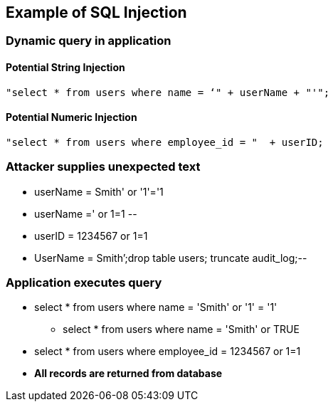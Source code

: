 == Example of SQL Injection

=== Dynamic query in application

==== Potential String Injection
-------------------------------------------------------
"select * from users where name = ‘" + userName + "'";
-------------------------------------------------------

==== Potential Numeric Injection
-------------------------------------------------------

"select * from users where employee_id = "  + userID;
-------------------------------------------------------

=== Attacker supplies unexpected text
* userName = [red]#Smith' or '1'='1#
* userName =[red]#' or 1=1 --#
* userID = [red]#1234567 or 1=1#
* UserName = [red]#Smith’;drop table users; truncate audit_log;--#

=== Application executes query
* select * from users where name = [red]#'Smith' or '1' = '1'#
** select * from users where name = [red]#'Smith' or TRUE#
* select * from users where employee_id = 1234567 or 1=1
* *All records are returned from database*
